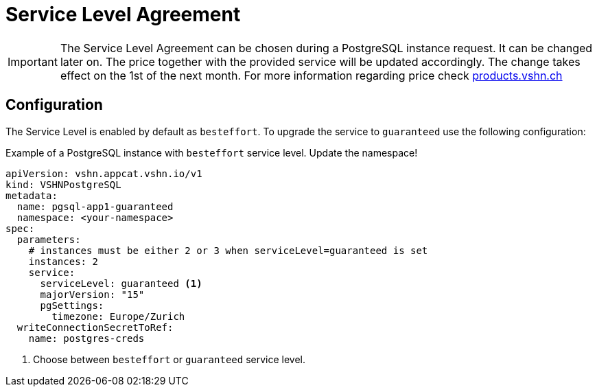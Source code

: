 = Service Level Agreement

[IMPORTANT]
====
The Service Level Agreement can be chosen during a PostgreSQL instance request.
It can be changed later on. The price together with the provided service will be updated accordingly. The change takes effect on the 1st of the next month.
For more information regarding price check https://products.vshn.ch/appcat/postgresql.html#_pricing[products.vshn.ch]
====

== Configuration

The Service Level is enabled by default as `besteffort`. To upgrade the service to `guaranteed` use the following configuration:

.Example of a PostgreSQL instance with `besteffort` service level. Update the namespace!
[source,yaml]
----
apiVersion: vshn.appcat.vshn.io/v1
kind: VSHNPostgreSQL
metadata:
  name: pgsql-app1-guaranteed
  namespace: <your-namespace>
spec:
  parameters:
    # instances must be either 2 or 3 when serviceLevel=guaranteed is set 
    instances: 2
    service:
      serviceLevel: guaranteed <1>
      majorVersion: "15"
      pgSettings:
        timezone: Europe/Zurich
  writeConnectionSecretToRef:
    name: postgres-creds
----
<1> Choose between `besteffort` or `guaranteed` service level.
